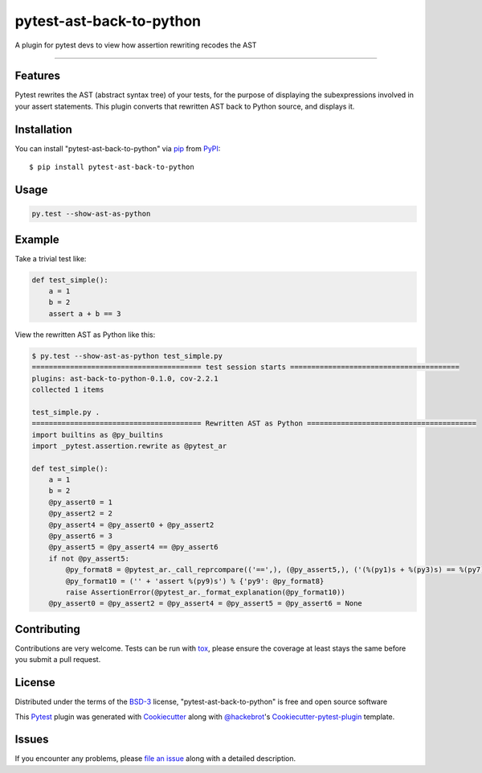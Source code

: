 pytest-ast-back-to-python
=========================

.. image:: https://travis-ci.org/tomviner/pytest-ast-back-to-python.svg?branch=master
    :target: https://travis-ci.org/tomviner/pytest-ast-back-to-python
    :alt: See Build Status on Travis CI

.. image:: https://ci.appveyor.com/api/projects/status/github/tomviner/pytest-ast-back-to-python?branch=master
    :target: https://ci.appveyor.com/project/tomviner/pytest-ast-back-to-python/branch/master
    :alt: See Build Status on AppVeyor

A plugin for pytest devs to view how assertion rewriting recodes the AST

----

Features
--------

Pytest rewrites the AST (abstract syntax tree) of your tests, for the purpose of displaying the subexpressions involved in your assert statements. This plugin converts that rewritten AST back to Python source, and displays it.


Installation
------------

You can install "pytest-ast-back-to-python" via `pip`_ from `PyPI`_::

    $ pip install pytest-ast-back-to-python


Usage
-----

.. code-block:: bash

    py.test --show-ast-as-python

Example
-------

Take a trivial test like:

.. code-block:: python

    def test_simple():
        a = 1
        b = 2
        assert a + b == 3

View the rewritten AST as Python like this:

.. code-block:: bash

    $ py.test --show-ast-as-python test_simple.py
    ======================================== test session starts ========================================
    plugins: ast-back-to-python-0.1.0, cov-2.2.1
    collected 1 items

    test_simple.py .
    ======================================== Rewritten AST as Python ========================================
    import builtins as @py_builtins
    import _pytest.assertion.rewrite as @pytest_ar

    def test_simple():
        a = 1
        b = 2
        @py_assert0 = 1
        @py_assert2 = 2
        @py_assert4 = @py_assert0 + @py_assert2
        @py_assert6 = 3
        @py_assert5 = @py_assert4 == @py_assert6
        if not @py_assert5:
            @py_format8 = @pytest_ar._call_reprcompare(('==',), (@py_assert5,), ('(%(py1)s + %(py3)s) == %(py7)s',), (@py_assert4, @py_assert6)) % {'py3': @pytest_ar._saferepr(@py_assert2), 'py1': @pytest_ar._saferepr(@py_assert0), 'py7': @pytest_ar._saferepr(@py_assert6)}
            @py_format10 = ('' + 'assert %(py9)s') % {'py9': @py_format8}
            raise AssertionError(@pytest_ar._format_explanation(@py_format10))
        @py_assert0 = @py_assert2 = @py_assert4 = @py_assert5 = @py_assert6 = None


Contributing
------------
Contributions are very welcome. Tests can be run with `tox`_, please ensure
the coverage at least stays the same before you submit a pull request.

License
-------

Distributed under the terms of the `BSD-3`_ license, "pytest-ast-back-to-python" is free and open source software


This `Pytest`_ plugin was generated with `Cookiecutter`_ along with `@hackebrot`_'s `Cookiecutter-pytest-plugin`_ template.

Issues
------

If you encounter any problems, please `file an issue`_ along with a detailed description.

.. _`Cookiecutter`: https://github.com/audreyr/cookiecutter
.. _`@hackebrot`: https://github.com/hackebrot
.. _`MIT`: http://opensource.org/licenses/MIT
.. _`BSD-3`: http://opensource.org/licenses/BSD-3-Clause
.. _`GNU GPL v3.0`: http://www.gnu.org/licenses/gpl-3.0.txt
.. _`Apache Software License 2.0`: http://www.apache.org/licenses/LICENSE-2.0
.. _`cookiecutter-pytest-plugin`: https://github.com/pytest-dev/cookiecutter-pytest-plugin
.. _`file an issue`: https://github.com/tomviner/pytest-ast-back-to-python/issues
.. _`pytest`: https://github.com/pytest-dev/pytest
.. _`tox`: https://tox.readthedocs.org/en/latest/
.. _`pip`: https://pypi.python.org/pypi/pip/
.. _`PyPI`: https://pypi.python.org/pypi


